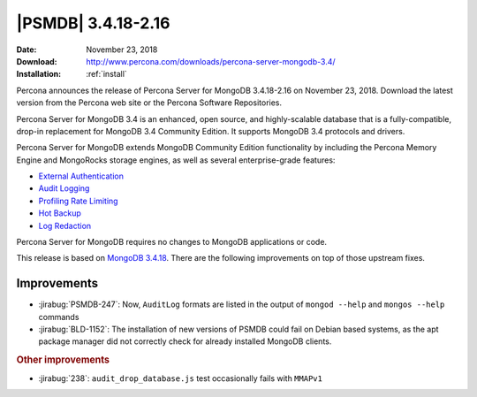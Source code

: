 .. _3.4.18-2.16:

================================================================================
|PSMDB| |release|
================================================================================

:Date: November 23, 2018
:Download: http://www.percona.com/downloads/percona-server-mongodb-3.4/
:Installation: :ref:`install`

Percona announces the release of Percona Server for MongoDB |release|
on November 23, 2018. Download the latest version from the Percona web
site or the Percona Software Repositories.

Percona Server for MongoDB 3.4 is an enhanced, open source, and highly-scalable
database that is a fully-compatible, drop-in replacement for MongoDB 3.4
Community Edition. It supports MongoDB 3.4 protocols and drivers.

Percona Server for MongoDB extends MongoDB Community Edition functionality by
including the Percona Memory Engine and MongoRocks storage engines, as well as
several enterprise-grade features:

- `External Authentication <https://www.percona.com/doc/percona-server-for-mongodb/3.4/authentication.html>`_
- `Audit Logging <https://www.percona.com/doc/percona-server-for-mongodb/3.4/audit-logging.html>`_
- `Profiling Rate Limiting <https://www.percona.com/doc/percona-server-for-mongodb/3.4/rate-limit.html>`_
- `Hot Backup <https://www.percona.com/doc/percona-server-for-mongodb/3.4/hot-backup.html>`_
- `Log Redaction <https://www.percona.com/doc/percona-server-for-mongodb/3.4/log-redaction.html>`_

Percona Server for MongoDB requires no changes to MongoDB applications or code. 

This release is based on `MongoDB 3.4.18
<https://docs.mongodb.com/manual/release-notes/3.4/#nov-7-2018>`_. There
are the following improvements on top of those upstream fixes.


Improvements
================================================================================

- :jirabug:`PSMDB-247`: Now, ``AuditLog`` formats are listed in the output of
  ``mongod --help`` and ``mongos --help`` commands
- :jirabug:`BLD-1152`: The installation of new versions of PSMDB could fail on
  Debian based systems, as the apt package manager did not correctly check for
  already installed MongoDB clients.

.. rubric:: Other improvements

- :jirabug:`238`: ``audit_drop_database.js`` test occasionally fails with ``MMAPv1``

.. |release| replace:: 3.4.18-2.16
